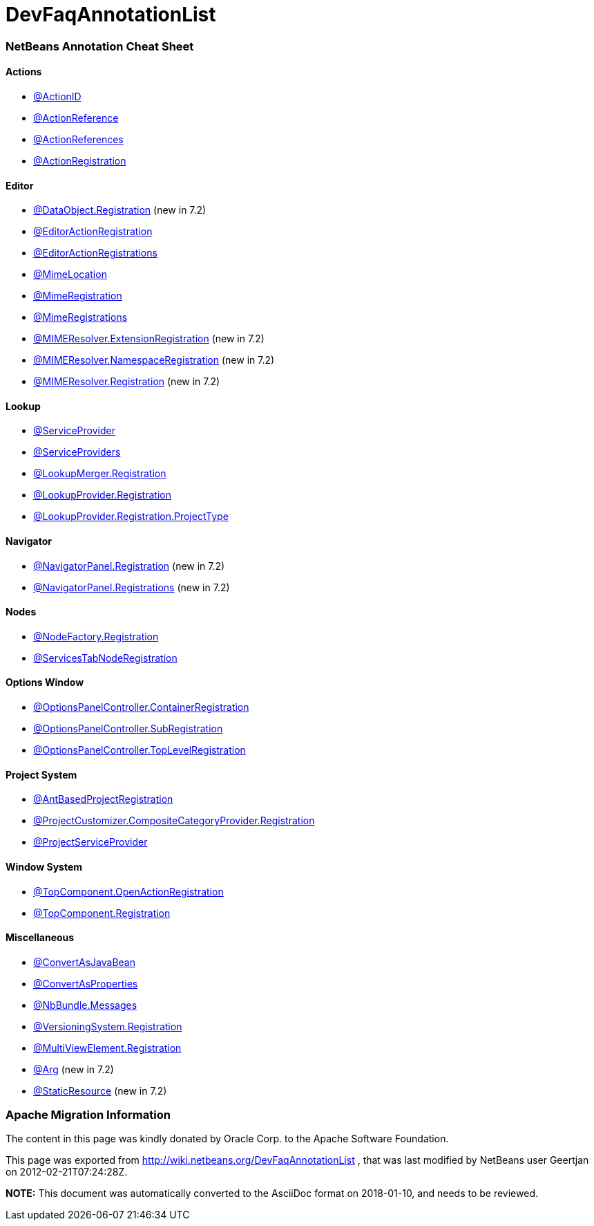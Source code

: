 // 
//     Licensed to the Apache Software Foundation (ASF) under one
//     or more contributor license agreements.  See the NOTICE file
//     distributed with this work for additional information
//     regarding copyright ownership.  The ASF licenses this file
//     to you under the Apache License, Version 2.0 (the
//     "License"); you may not use this file except in compliance
//     with the License.  You may obtain a copy of the License at
// 
//       http://www.apache.org/licenses/LICENSE-2.0
// 
//     Unless required by applicable law or agreed to in writing,
//     software distributed under the License is distributed on an
//     "AS IS" BASIS, WITHOUT WARRANTIES OR CONDITIONS OF ANY
//     KIND, either express or implied.  See the License for the
//     specific language governing permissions and limitations
//     under the License.
//

= DevFaqAnnotationList
:jbake-type: wiki
:jbake-tags: wiki, devfaq, needsreview
:jbake-status: published

=== NetBeans Annotation Cheat Sheet

==== Actions

* link:http://bits.netbeans.org/dev/javadoc/org-openide-awt/org/openide/awt/ActionID.html[@ActionID]
* link:http://bits.netbeans.org/dev/javadoc/org-openide-awt/org/openide/awt/ActionReference.html[@ActionReference]
* link:http://bits.netbeans.org/dev/javadoc/org-openide-awt/org/openide/awt/ActionReferences.html[@ActionReferences]
* link:http://bits.netbeans.org/dev/javadoc/org-openide-awt/org/openide/awt/ActionRegistration.html[@ActionRegistration]

==== Editor

* link:http://bits.netbeans.org/dev/javadoc/org-openide-loaders/org/openide/loaders/DataObject.Registration.html[@DataObject.Registration] (new in 7.2)
* link:http://bits.netbeans.org/dev/javadoc/org-netbeans-modules-editor-lib2/org/netbeans/api/editor/EditorActionRegistration.html[@EditorActionRegistration]
* link:http://bits.netbeans.org/dev/javadoc/org-netbeans-modules-editor-lib2/org/netbeans/api/editor/EditorActionRegistrations.html[@EditorActionRegistrations]
* link:http://bits.netbeans.org/dev/javadoc/org-netbeans-modules-editor-mimelookup/org/netbeans/spi/editor/mimelookup/MimeLocation.html[@MimeLocation]
* link:http://bits.netbeans.org/dev/javadoc/org-netbeans-modules-editor-mimelookup/org/netbeans/api/editor/mimelookup/MimeRegistration.html[@MimeRegistration]
* link:http://bits.netbeans.org/dev/javadoc/org-netbeans-modules-editor-mimelookup/org/netbeans/api/editor/mimelookup/MimeRegistrations.html[@MimeRegistrations]
* link:http://bits.netbeans.org/dev/javadoc/org-openide-filesystems/org/openide/filesystems/MIMEResolver.ExtensionRegistration.html[@MIMEResolver.ExtensionRegistration] (new in 7.2)
* link:http://bits.netbeans.org/dev/javadoc/org-openide-filesystems/org/openide/filesystems/MIMEResolver.NamespaceRegistration.html[@MIMEResolver.NamespaceRegistration] (new in 7.2)
* link:http://bits.netbeans.org/dev/javadoc/org-openide-filesystems/org/openide/filesystems/MIMEResolver.Registration.html[@MIMEResolver.Registration] (new in 7.2)

==== Lookup

* link:http://bits.netbeans.org/dev/javadoc/org-openide-util-lookup/org/openide/util/lookup/ServiceProvider.html[@ServiceProvider]
* link:http://bits.netbeans.org/dev/javadoc/org-openide-util-lookup/org/openide/util/lookup/ServiceProviders.html[@ServiceProviders]
* link:http://bits.netbeans.org/dev/javadoc/org-netbeans-modules-projectapi/org/netbeans/spi/project/LookupMerger.Registration.html[@LookupMerger.Registration]
* link:http://bits.netbeans.org/dev/javadoc/org-netbeans-modules-projectapi/org/netbeans/spi/project/LookupProvider.Registration.html[@LookupProvider.Registration]
* link:http://bits.netbeans.org/dev/javadoc/org-netbeans-modules-projectapi/org/netbeans/spi/project/LookupProvider.Registration.ProjectType.html[@LookupProvider.Registration.ProjectType]

==== Navigator

* link:http://bits.netbeans.org/dev/javadoc/org-netbeans-spi-navigator/org/netbeans/spi/navigator/NavigatorPanel.Registration.html[@NavigatorPanel.Registration] (new in 7.2)
* link:http://bits.netbeans.org/dev/javadoc/org-netbeans-spi-navigator/org/netbeans/spi/navigator/NavigatorPanel.Registrations.html[@NavigatorPanel.Registrations] (new in 7.2)

==== Nodes

* link:http://bits.netbeans.org/dev/javadoc/org-netbeans-modules-projectuiapi/org/netbeans/spi/project/ui/support/NodeFactory.Registration.html[@NodeFactory.Registration]
* link:http://bits.netbeans.org/dev/javadoc/org-netbeans-core-ide/org/netbeans/api/core/ide/ServicesTabNodeRegistration.html[@ServicesTabNodeRegistration]

==== Options Window

* link:http://bits.netbeans.org/dev/javadoc/org-netbeans-modules-options-api/org/netbeans/spi/options/OptionsPanelController.ContainerRegistration.html[@OptionsPanelController.ContainerRegistration]
* link:http://bits.netbeans.org/dev/javadoc/org-netbeans-modules-options-api/org/netbeans/spi/options/OptionsPanelController.SubRegistration.html[@OptionsPanelController.SubRegistration]
* link:http://bits.netbeans.org/dev/javadoc/org-netbeans-modules-options-api/org/netbeans/spi/options/OptionsPanelController.TopLevelRegistration.html[@OptionsPanelController.TopLevelRegistration]

==== Project System

* link:http://bits.netbeans.org/dev/javadoc/org-netbeans-modules-project-ant/org/netbeans/spi/project/support/ant/AntBasedProjectRegistration.html[@AntBasedProjectRegistration]
* link:http://bits.netbeans.org/dev/javadoc/org-netbeans-modules-projectuiapi/org/netbeans/spi/project/ui/support/ProjectCustomizer.CompositeCategoryProvider.Registration.html[@ProjectCustomizer.CompositeCategoryProvider.Registration]
* link:http://bits.netbeans.org/dev/javadoc/org-netbeans-modules-projectapi/org/netbeans/spi/project/ProjectServiceProvider.html[@ProjectServiceProvider]

==== Window System

* link:http://bits.netbeans.org/dev/javadoc/org-openide-windows/org/openide/windows/TopComponent.OpenActionRegistration.html[@TopComponent.OpenActionRegistration]
* link:http://bits.netbeans.org/dev/javadoc/org-openide-windows/org/openide/windows/TopComponent.Registration.html[@TopComponent.Registration]

==== Miscellaneous

* link:http://bits.netbeans.org/dev/javadoc/org-netbeans-modules-settings/org/netbeans/api/settings/ConvertAsJavaBean.html[@ConvertAsJavaBean]
* link:http://bits.netbeans.org/dev/javadoc/org-netbeans-modules-settings/org/netbeans/api/settings/ConvertAsProperties.html[@ConvertAsProperties]
* link:http://bits.netbeans.org/dev/javadoc/org-openide-util/org/openide/util/NbBundle.Messages.html[@NbBundle.Messages]
* link:http://bits.netbeans.org/dev/javadoc/org-netbeans-modules-versioning/org/netbeans/modules/versioning/spi/VersioningSystem.Registration.html[@VersioningSystem.Registration]
* link:http://bits.netbeans.org/dev/javadoc/org-netbeans-core-multiview/org/netbeans/core/spi/multiview/MultiViewElement.Registration.html[@MultiViewElement.Registration]
* link:http://bits.netbeans.org/dev/javadoc/org-netbeans-modules-sendopts/org/netbeans/spi/sendopts/Arg.html[@Arg] (new in 7.2)
* link:http://bits.netbeans.org/dev/javadoc/org-netbeans-api-annotations-common/org/netbeans/api/annotations/common/StaticResource.html[@StaticResource] (new in 7.2)

=== Apache Migration Information

The content in this page was kindly donated by Oracle Corp. to the
Apache Software Foundation.

This page was exported from link:http://wiki.netbeans.org/DevFaqAnnotationList[http://wiki.netbeans.org/DevFaqAnnotationList] , 
that was last modified by NetBeans user Geertjan 
on 2012-02-21T07:24:28Z.


*NOTE:* This document was automatically converted to the AsciiDoc format on 2018-01-10, and needs to be reviewed.

